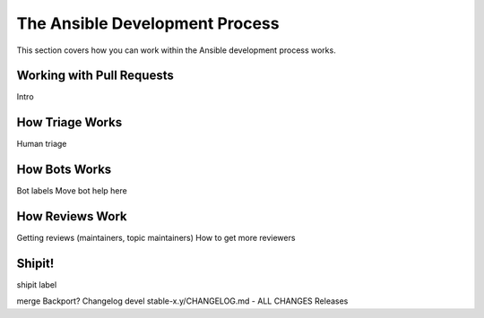 The Ansible Development Process
===============================

This section covers how you can work within the Ansible development process works.

Working with Pull Requests
--------------------------

Intro



How Triage Works
----------------

Human triage


How Bots Works
--------------

Bot labels
Move bot help here

How Reviews Work
----------------

Getting reviews (maintainers, topic maintainers)
How to get more reviewers

Shipit!
-------

shipit label

merge
Backport?
Changelog
devel
stable-x.y/CHANGELOG.md - ALL CHANGES
Releases	